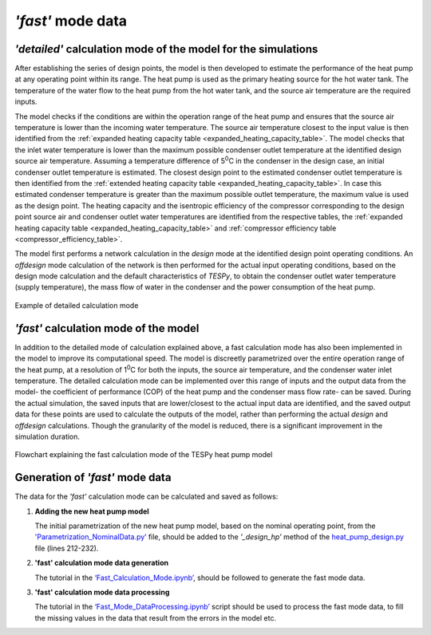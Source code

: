 
*'fast'* mode data
==================

*'detailed'* calculation mode of the model for the simulations
--------------------------------------------------------------

After establishing the series of design points, the model is then developed
to estimate the performance of the heat pump at any operating
point within its range. The heat pump is used as the primary heating
source for the hot water tank. The temperature of the water flow to the
heat pump from the hot water tank, and the source air temperature are
the required inputs.

The model checks if the conditions are within the operation range of the
heat pump and ensures that the source air temperature is lower than the
incoming water temperature. The source air temperature closest to the
input value is then identified from the :ref:`expanded heating capacity table
<expanded_heating_capacity_table>`.
The model checks that the inlet water temperature is lower than the maximum
possible condenser outlet temperature at the identified design source air
temperature. Assuming a temperature difference of 5\ :sup:`0`\ C in the
condenser in the design case, an initial condenser outlet temperature is
estimated. The closest design point to the estimated condenser outlet
temperature is then identified from the :ref:`extended heating capacity
table <expanded_heating_capacity_table>`.
In case this estimated condenser temperature is greater than the maximum
possible outlet temperature, the maximum value is used as the design point.
The heating capacity and the isentropic efficiency of the compressor
corresponding to the design point source air and condenser outlet water
temperatures are identified from the respective tables, the :ref:`expanded
heating capacity table <expanded_heating_capacity_table>` and :ref:`compressor
efficiency table <compressor_efficiency_table>`.

The model first performs a network calculation in the *design* mode at the
identified design point operating conditions. An *offdesign* mode
calculation of the network is then performed for the actual input
operating conditions, based on the design mode calculation and the
default characteristics of *TESPy*, to obtain the condenser outlet water
temperature (supply temperature), the mass flow of water in the
condenser and the power consumption of the heat pump.

.. figure:: ../images/advanced_10.png
   :alt: Example of detailed calculation mode
   :align: center
   :scale: 50

   Example of detailed calculation mode

*'fast'* calculation mode of the model
--------------------------------------

In addition to the detailed mode of calculation explained above, a fast
calculation mode has also been implemented in the model to improve its
computational speed. The model is discreetly parametrized over the
entire operation range of the heat pump, at a resolution of
1\ :sup:`0`\ C for both the inputs, the source air temperature, and the
condenser water inlet temperature. The detailed calculation mode can be
implemented over this range of inputs and the output data from the
model- the coefficient of performance (COP) of the heat pump and the
condenser mass flow rate- can be saved. During the actual simulation, the
saved inputs that are lower/closest to the actual input data are
identified, and the saved output data for these points are used to
calculate the outputs of the model, rather than performing the actual
*design* and *offdesign* calculations. Though the granularity of the model
is reduced, there is a significant improvement in the simulation
duration.

.. figure:: ../images/advanced_11.png
   :alt: Flowchart explaining the fast calculation mode of the TESPy heat pump
         model
   :align: center
   :scale: 60

   Flowchart explaining the fast calculation mode of the TESPy heat pump
   model

Generation of *'fast'* mode data
--------------------------------

The data for the *'fast'* calculation mode can be calculated and saved as
follows:

1. **Adding the new heat pump model**

   The initial parametrization of the new heat pump model, based on
   the nominal operating point, from the `'Parametrization_NominalData.py’
   <https://gitlab.com/mosaik/components/energy/mosaik-heatpump/-/blob/10-
   improve-documentation/docs/code/scripts/Compressor_Parametrization/
   Parametrization_NominalData.py?ref_type=heads>`_ file, should be added
   to the *'_design_hp’* method of the `heat_pump_design.py <https:
   //gitlab.com/mosaik/components/energy/mosaik-heatpump/-/blob/10-improve
   -documentation/mosaik_heatpump/heatpump/Heat_Pump_Design.py?ref_type=heads>`_
   file (lines 212-232).

2. **'fast' calculation mode data generation**

   The tutorial in the `‘Fast_Calculation_Mode.ipynb’ <https://gitlab.com/
   mosaik/components/energy/mosaik-heatpump/-/blob/10-improve-documentation
   /docs/code/scripts/Fast_Calculation_Mode/Fast_Calculation_Mode.ipynb?ref_
   type=heads>`_, should be followed to generate the fast mode data.

3. **'fast' calculation mode data processing**

   The tutorial in the `‘Fast_Mode_DataProcessing.ipynb’ <https://gitlab.com/
   mosaik/components/energy/mosaik-heatpump/-/blob/10-improve-documentation
   /docs/code/scripts/Fast_Calculation_Mode/Fast_Mode_DataProcessing.ipynb?ref_
   type=heads>`_ script should be used to process the fast mode data, to fill
   the missing values in the data that result from the errors in the model etc.
